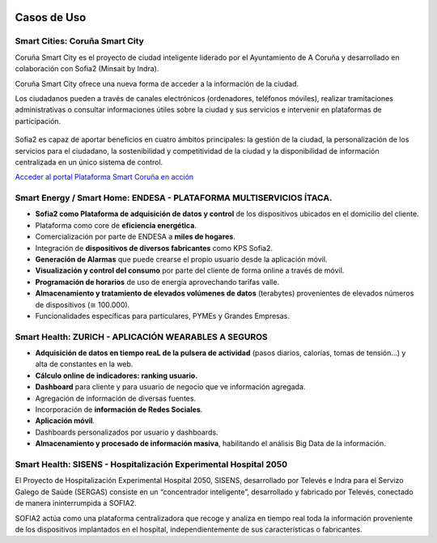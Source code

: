.. figure::  ./images/logo_sofia2_grande.png
 :align:   center
 
Casos de Uso
============

Smart Cities: Coruña Smart City
--------------------------------------
Coruña Smart City es el proyecto de ciudad inteligente liderado por el Ayuntamiento de A Coruña y desarrollado en colaboración con Sofia2 (Minsait by Indra).

Coruña Smart City ofrece una nueva forma de acceder a la información de la ciudad.

Los ciudadanos pueden a través de canales electrónicos (ordenadores, teléfonos móviles), realizar tramitaciones administrativas o consultar informaciones útiles sobre la ciudad y sus servicios e intervenir en plataformas de participación.


.. figure::  ./images/indra-coruna-smart-city.jpg
 :align:   center


Sofia2 es capaz de aportar beneficios en cuatro ámbitos principales: la gestión de la ciudad, la personalización de los servicios para el ciudadano, la sostenibilidad y competitividad de la ciudad y la disponibilidad de información centralizada en un único sistema de control.


`Acceder al portal <https://smart.coruna.es/>`_
|ver-video| `Plataforma Smart Coruña en acción <https://www.youtube.com/watch?v=9G4ivBegc2E>`_


Smart Energy / Smart Home: ENDESA - PLATAFORMA MULTISERVICIOS ÍTACA.
--------------------------------------------------------------------

* **Sofia2 como Plataforma de adquisición de datos y control** de los dispositivos ubicados en el domicilio del cliente.

* Plataforma como core de  **eficiencia energética**.

* Comercialización por parte de ENDESA a **miles de hogares**. 

* Integración de **dispositivos de diversos fabricantes** como KPS Sofia2.

* **Generación de Alarmas** que puede crearse el propio usuario desde la aplicación móvil.

* **Visualización y control del consumo** por parte del cliente de forma online a través de móvil.

* **Programación de horarios** de uso de energía aprovechando tarifas valle.

* **Almacenamiento y tratamiento de elevados volúmenes de datos** (terabytes) provenientes de elevados números de dispositivos (≅ 100.000).

* Funcionalidades específicas para particulares, PYMEs y Grandes Empresas.


.. figure::  ./images/Endesa-smart-home.png
 :align:   center
 

Smart Health: ZURICH - APLICACIÓN WEARABLES A SEGUROS
-----------------------------------------------------

* **Adquisición de datos en tiempo reaL de la pulsera de actividad** (pasos diarios, calorías, tomas de tensión…) y alta de constantes en la web.

* **Cálculo online de indicadores: ranking usuario.**

* **Dashboard** para cliente y para usuario de negocio que ve información agregada.

* Agregación de información de diversas fuentes.

* Incorporación de **información de Redes Sociales**.

* **Aplicación móvil**.

* Dashboards personalizados por usuario y dashboards.

* **Almacenamiento y procesado de información masiva**, habilitando el análisis Big Data de la información.


.. figure::  ./images/Zurith-smart-health.png
 :align:   center



Smart Health: SISENS - Hospitalización Experimental Hospital 2050
-----------------------------------------------------------------
El Proyecto de Hospitalización Experimental Hospital 2050, SISENS, desarrollado por Televés e Indra para el Servizo Galego de Saúde (SERGAS) consiste en un “concentrador inteligente”, desarrollado y fabricado por Televés, conectado de manera ininterrumpida a SOFIA2.

SOFIA2 actúa como una plataforma centralizadora que recoge y analiza en tiempo real toda la información proveniente de los dispositivos implantados en el hospital, independientemente de sus características o fabricantes.



.. |ver-video| image:: ./images//youtube.png
   :target: <https://www.youtube.com/watch?v=9G4ivBegc2E>

